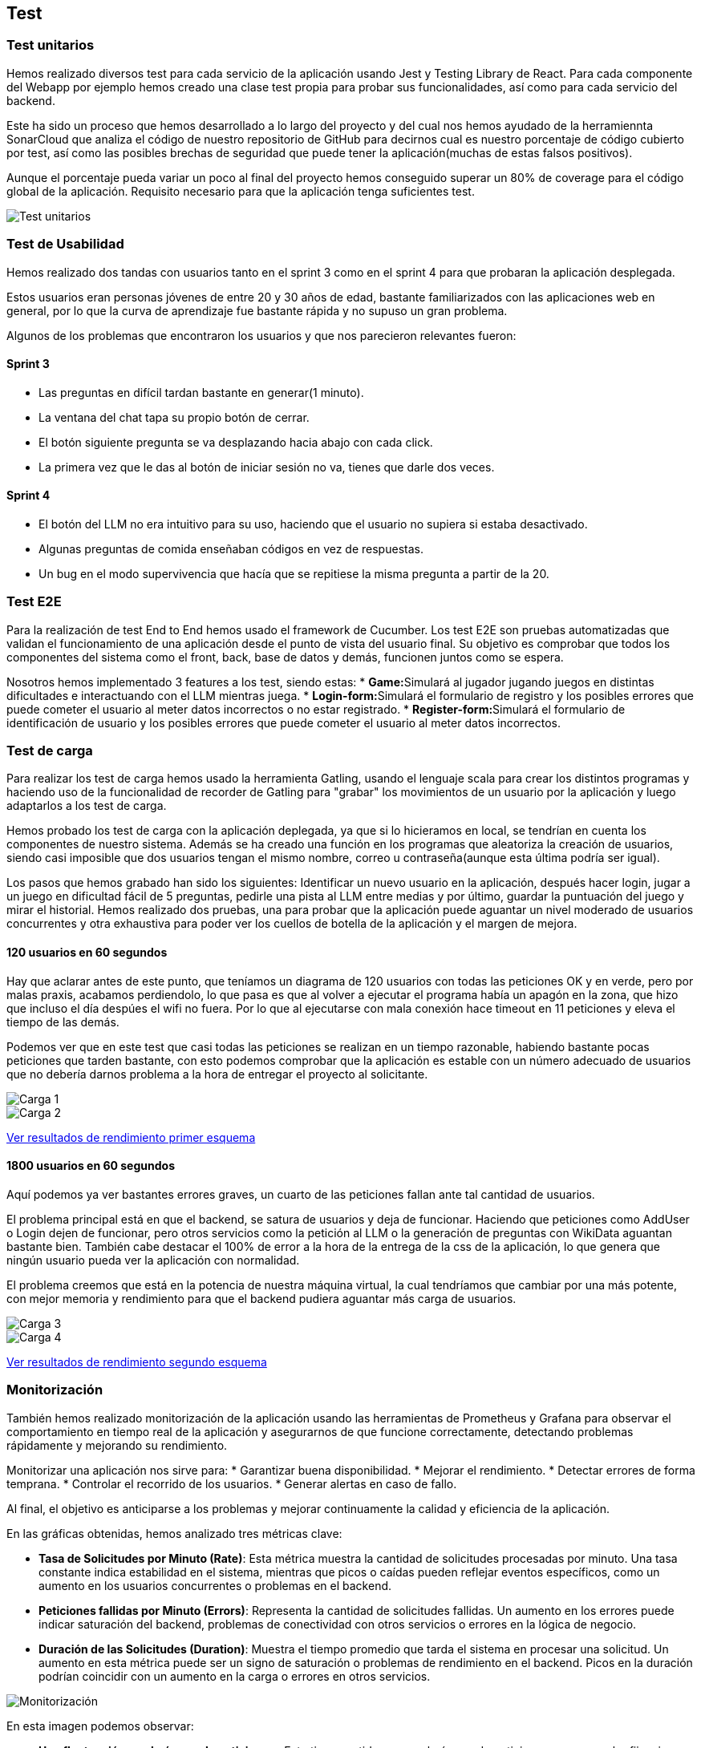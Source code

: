 ifndef::imagesdir[:imagesdir: ../images]

[[section-testing]]
== Test

=== Test unitarios
Hemos realizado diversos test para cada servicio de la aplicación usando Jest y Testing Library de React. Para cada componente del Webapp por ejemplo hemos creado una clase test propia para probar sus funcionalidades, así como para cada servicio del backend.

Este ha sido un proceso que hemos desarrollado a lo largo del proyecto y del cual nos hemos ayudado de la herramiennta SonarCloud que analiza el código de nuestro repositorio de GitHub para decirnos cual es nuestro porcentaje de código cubierto por test, así como las posibles brechas de seguridad que puede tener la aplicación(muchas de estas falsos positivos).

Aunque el porcentaje pueda variar un poco al final del proyecto hemos conseguido superar un 80% de coverage para el código global de la aplicación. Requisito necesario para que la aplicación tenga suficientes test.

image::Test_unitarios.png["Test unitarios"]

=== Test de Usabilidad

Hemos realizado dos tandas con usuarios tanto en el sprint 3 como en el sprint 4 para que probaran la aplicación desplegada.

Estos usuarios eran personas jóvenes de entre 20 y 30 años de edad, bastante familiarizados con las aplicaciones web en general, por lo que la curva de aprendizaje fue bastante rápida y no supuso un gran problema.

Algunos de los problemas que encontraron los usuarios y que nos parecieron relevantes fueron:

==== Sprint 3
* Las preguntas en difícil tardan bastante en generar(1 minuto).
* La ventana del chat tapa su propio botón de cerrar.
* El botón siguiente pregunta se va desplazando hacia abajo con cada click.
* La primera vez que le das al botón de iniciar sesión no va, tienes que darle dos veces.

==== Sprint 4
* El botón del LLM no era intuitivo para su uso, haciendo que el usuario no supiera si estaba desactivado.
* Algunas preguntas de comida enseñaban códigos en vez de respuestas.
* Un bug en el modo supervivencia que hacía que se repitiese la misma pregunta a partir de la 20.

=== Test E2E
Para la realización de test End to End hemos usado el framework de Cucumber. Los test E2E son pruebas automatizadas que validan el funcionamiento de una aplicación desde el punto de vista del usuario final. Su objetivo es comprobar que todos los componentes del sistema como el front, back, base de datos y demás, funcionen juntos como se espera.

Nosotros hemos implementado 3 features a los test, siendo estas:
* **Game:**Simulará al jugador jugando juegos en distintas dificultades e interactuando con el LLM mientras juega.
* **Login-form:**Simulará el formulario de registro y los posibles errores que puede cometer el usuario al meter datos incorrectos o no estar registrado.
* **Register-form:**Simulará el formulario de identificación de usuario y los posibles errores que puede cometer el usuario al meter datos incorrectos.

=== Test de carga
Para realizar los test de carga hemos usado la herramienta Gatling, usando el lenguaje scala para crear los distintos programas y haciendo uso de la funcionalidad de recorder de Gatling para "grabar" los movimientos de un usuario por la aplicación y luego adaptarlos a los test de carga.

Hemos probado los test de carga con la aplicación deplegada, ya que si lo hicieramos en local, se tendrían en cuenta los componentes de nuestro sistema. Además se ha creado una función en los programas que aleatoriza la creación de usuarios, siendo casi imposible que dos usuarios tengan el mismo nombre, correo u contraseña(aunque esta última podría ser igual).

Los pasos que hemos grabado han sido los siguientes: Identificar un nuevo usuario en la aplicación, después hacer login, jugar a un juego en dificultad fácil de 5 preguntas, pedirle una pista al LLM entre medias y por último, guardar la puntuación del juego y mirar el historial. Hemos realizado dos pruebas, una para probar que la aplicación puede aguantar un nivel moderado de usuarios concurrentes y otra exhaustiva para poder ver los cuellos de botella de la aplicación y el margen de mejora.

==== 120 usuarios en 60 segundos
Hay que aclarar antes de este punto, que teníamos un diagrama de 120 usuarios con todas las peticiones OK y en verde, pero por malas praxis, acabamos perdiendolo, lo que pasa es que al volver a ejecutar el programa había un apagón en la zona, que hizo que incluso el día despúes el wifi no fuera. Por lo que al ejecutarse con mala conexión hace timeout en 11 peticiones y eleva el tiempo de las demás.

Podemos ver que en este test que casi todas las peticiones se realizan en un tiempo razonable, habiendo bastante pocas peticiones que tarden bastante, con esto podemos comprobar que la aplicación es estable con un número adecuado de usuarios que no debería darnos problema a la hora de entregar el proyecto al solicitante.

image::Carga1.png["Carga 1"]

image::Carga2.png["Carga 2"]

link:../../gatling/Resultados/Prueba_120_usuarios/index.html[Ver resultados de rendimiento primer esquema]

==== 1800 usuarios en 60 segundos
Aquí podemos ya ver bastantes errores graves, un cuarto de las peticiones fallan ante tal cantidad de usuarios.

El problema principal está en que el backend, se satura de usuarios y deja de funcionar. Haciendo que peticiones como AddUser o Login dejen de funcionar, pero otros servicios como la petición al LLM o la generación de preguntas con WikiData aguantan bastante bien. También cabe destacar el 100% de error a la hora de la entrega de la css de la aplicación, lo que genera que ningún usuario pueda ver la aplicación con normalidad. 

El problema creemos que está en la potencia de nuestra máquina virtual, la cual tendríamos que cambiar por una más potente, con mejor memoria y rendimiento para que el backend pudiera aguantar más carga de usuarios.

image::Carga3.png["Carga 3"]

image::Carga4.png["Carga 4"]

link:../../gatling/Resultados/Prueba_1800_usuarios/index.html[Ver resultados de rendimiento segundo esquema]

=== Monitorización
También hemos realizado monitorización de la aplicación usando las herramientas de Prometheus y Grafana para observar el comportamiento en tiempo real de la aplicación y asegurarnos de que funcione correctamente, detectando problemas rápidamente y mejorando su rendimiento.

Monitorizar una aplicación nos sirve para:
* Garantizar buena disponibilidad.
* Mejorar el rendimiento.
* Detectar errores de forma temprana.
* Controlar el recorrido de los usuarios.
* Generar alertas en caso de fallo.

Al final, el objetivo es anticiparse a los problemas y mejorar continuamente la calidad y eficiencia de la aplicación.

En las gráficas obtenidas, hemos analizado tres métricas clave:

* **Tasa de Solicitudes por Minuto (Rate)**: Esta métrica muestra la cantidad de solicitudes procesadas por minuto. Una tasa constante indica estabilidad en el sistema, mientras que picos o caídas pueden reflejar eventos específicos, como un aumento en los usuarios concurrentes o problemas en el backend.

* **Peticiones fallidas por Minuto (Errors)**: Representa la cantidad de solicitudes fallidas. Un aumento en los errores puede indicar saturación del backend, problemas de conectividad con otros servicios o errores en la lógica de negocio.

* **Duración de las Solicitudes (Duration)**: Muestra el tiempo promedio que tarda el sistema en procesar una solicitud. Un aumento en esta métrica puede ser un signo de saturación o problemas de rendimiento en el backend. Picos en la duración podrían coincidir con un aumento en la carga o errores en otros servicios.

image::Grafana.png["Monitorización"]

En esta imagen podemos observar:

*  **Una fluctuación en el número de peticiones **. Esto tiene sentido ya que el número de peticiones no es un valor fijo, sino que depende del afluente de usuarios y sus acciones en la aplicación. En esta imagen, el número de peticiones ronda entre las 44 y 54 por minuto.

*  **Un importante aumento en el número de peticiones fallidas **. Esto es síntoma de errores en algún punto de la aplicación. Aunque en la imagen se observa que inicialmente hay un número importante de errores (±8), este número se reduce posteriormente hasta llegar a 2 errores, pero aumenta drásticamente hacia el final del gráfico.


*  **Estabilidad en el tiempo de respuestas **. Podemos ver que las tres gráficas mantienen una gran estabilidad con poca variación en el tiempo de respuesta. Como se observa en la gráfica, la mediana (B-series, línea verde) se mantiene prácticamente constante a lo largo del tiempo, lo que indica que la mayoría de las solicitudes son procesadas de forma consistente.

La monitorización es una gran herramienta para observar el rendimiento de la aplicación en tiempo real y poder identificar errores y corregirlos. En nuestro caso, debido a una situación ajena a nuestro control (falta de tiempo por un fallo en la red eléctrica de la región), no hemos podido realizar mejoras para paliar los problemas encontrados.
